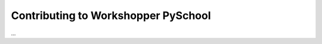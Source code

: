 ====================================
Contributing to Workshopper PySchool
====================================

...
